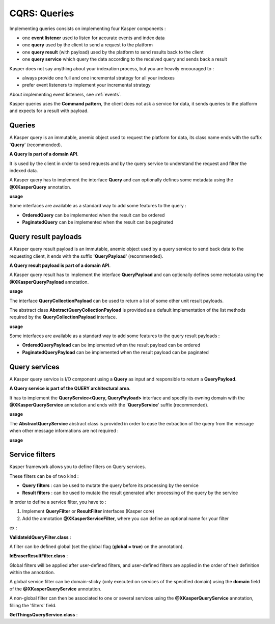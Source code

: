 
CQRS: Queries
=============



Implementing queries consists on implementing four Kasper components :

- one **event listener** used to listen for accurate events and index data
- one **query** used by the client to send a request to the platform
- one **query result** (with payload) used by the platform to send results back to the client
- one **query service** which query the data according to the received query and sends back a result

Kasper does not say anything about your indexation process, but you are heavily encouraged to :

- always provide one full and one incremental strategy for all your indexes
- prefer event listeners to implement your incremental strategy

About implementing event listeners, see :ref:`events`.

Kasper queries uses the **Command pattern**, the client does not ask a service for data, it sends queries to the
platform and expects for a result with payload.

Queries
-------

A Kasper query is an immutable, anemic object used to request the platform for data, its class name
ends with the suffix '**Query**' (recommended).

**A Query is part of a domain API**.

It is used by the client in order to send requests and by the query service to understand
the request and filter the indexed data.

A Kasper query has to implement the interface **Query** and can optionally defines some metadata
using the **@XKasperQuery** annotation.

**usage**

.. code-block:: java
    :linenos:

    @XKasperQuery( description = "Get some things" )
    public class GetThingsQuery implements Query {

        public static final int DEFAULT_NUMBER_OF_THINGS = 10;

        private final int numberOfThings;

        public void GetThingsQuery() {
            this.numberOfThings = DEFAULT_NUMBER_OF_THINGS;
        }

        public void GetThingsQuery(final int numberOfThings) {
            this.numberOfThings = numberOfThings;
        }

        public int getNumberOfThings() {
            return this.numberOfThings;
        }

    }

Some interfaces are available as a standard way to add some features to the query :

- **OrderedQuery** can be implemented when the result can be ordered
- **PaginatedQuery** can be implemented when the result can be paginated

Query result payloads
---------------------

A Kasper query result payload is an immutable, anemic object used by a query service to send back data
to the requesting client, it ends with the suffix '**QueryPayload**' (recommended).

**A Query result payload is part of a domain API**.

A Kasper query result has to implement the interface **QueryPayload** and can optionally defines some metadata
using the **@XKasperQueryPayload** annotation.

**usage**

.. code-block:: java
    :linenos:

    @XKasperQueryPayload( description = "A simple thing" )
    public class ThingsQueryPayload implements QueryPayload {
        private final String name;

        public ThingsQueryPayload(final String nameOfThing) {
            this.name = nameOfThing;
        }

        public String getName() {
            return this.name;
        }
    }

The interface **QueryCollectionPayload** can be used to return a list of some other unit result payloads.

The abstract class **AbstractQueryCollectionPayload** is provided as a default implementation of the list methods
required by the **QueryCollectionPayload** interface.

**usage**

.. code-block:: java
    :linenos:

    @XKasperQueryPayload( description = "A List of things" )
    public class ThingsListQueryPayload extends AbstractQueryCollectionPayload<ThingsQueryPayload> {
        // Nothing more needs to be declared
    }

Some interfaces are available as a standard way to add some features to the query result payloads :

- **OrderedQueryPayload** can be implemented when the result payload can be ordered
- **PaginatedQueryPayload** can be implemented when the result payload can be paginated

Query services
--------------

A Kasper query service is I/O component using a **Query** as input and responsible to return a **QueryPayload**.

**A Query service is part of the QUERY architectural area**.

It has to implement the **QueryService<Query, QueryPayload>** interface and specify its owning domain with the **@XKasperQueryService**
annotation and ends with the '**QueryService**' suffix (recommended).

**usage**

.. code-block:: java
    :linenos:

    @XKasperQueryService( domain = ThingsDomain.class )
    public class GetThingsQueryService implements QueryService<GetThingsQuery, ThingsListQueryPayload> {

        @Override
        public QueryResult<ThingsListQueryPayload> retrieve(final QueryMessage<GetThingsQuery> message) throws KasperQueryException {
            ...
        }

    }

The **AbstractQueryService** abstract class is provided in order to ease the extraction of the query from the message
when other message informations are not required :

**usage**

.. code-block:: java
    :linenos:

    @XKasperQueryService( domain = ThingsDomain.class )
    public class GetThingsQueryService extends AbstractQueryService<GetThingsQuery, ThingsListQueryPayload> {

        @Override
        public QueryResult<ThingsListQueryPayload> retrieve(final GetThingsQuery query) throws KasperQueryException {
            ...
        }

    }


Service filters
---------------

Kasper framework allows you to define filters on Query services.

These filters can be of two kind :

- **Query filters** : can be used to mutate the query before its processing by the service
- **Result filters** : can be used to mutate the result generated after processing of the query by the service

In order to define a service filter, you have to :

1. Implement **QueryFilter** or **ResultFilter** interfaces (Kasper core)
2. Add the annotation **@XKasperServiceFilter**, where you can define an optional name for your filter

ex :

**ValidateIdQueryFilter.class** :

.. code-block:: java
    :linenos:

    @XKasperServiceFilter( name = "ValidateUniverseId" )
    public class ValidateIdQueryFilter implements QueryFilter {

        @Override
        public void filter(final Context context, final Query query) throws KasperQueryException {
            if (HasAnIdQuery.class.isAssignableFrom(query)) {
                if (((HasAnIdQuery) query).id > 42) {
                    throw new KasperQueryException("The id cannot be greater than 42 !");
                }
            }
        }

    }

A filter can be defined global (set the global flag (**global = true**) on the annotation).

**IdEraserResultFilter.class** :

.. code-block:: java
    :linenos:

    @XKasperServiceFilter( global = true ) // Will be applied to all query services
    public class IdEraserResultFilter implements ResultFilter {

        @Override
        public void filter(final Context context, final QueryResult<HasAnIdPayload> dto) throws KasperQueryException {
            if (HasAnIdPayload.class.isAssignableFrom(dto.getPayload())) {
                ((HasAnIdResult) dto.getPayload()).id = "";
            }
        }

    }

Global filters will be applied after user-defined filters, and user-defined filters are applied in the order of their definition within the annotation.

A global service filter can be domain-sticky (only executed on services of the specified domain) using the **domain** field of the
**@XKasperQueryService** annotation.

A non-global filter can then be associated to one or several services using the **@XKasperQueryService** annotation,
filling the 'filters' field.

**GetThingsQueryService.class** :

.. code-block:: java
    :linenos:

    @XKasperQueryService( ... , filters = ValidateIdQueryFilter.class )
    public class GetThingsQueryService extends AbstractQueryService<GetThingsQuery, ThingsListQueryPayload> {

        @Override
        public QueryResult<ThingsListQueryPayload> retrieve(final GetThingsQuery query) throws KasperQueryException {
            ...
        }

    }



